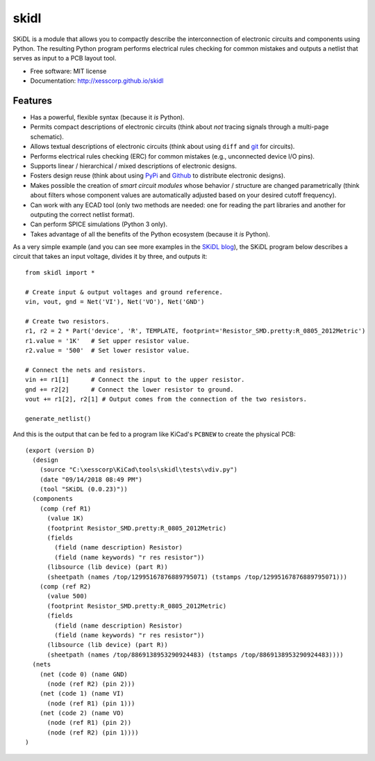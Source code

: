 ===============================
skidl
===============================

.. .. image:: https://img.shields.io/travis/xesscorp/skidl.svg
        :target: https://travis-ci.org/xesscorp/skidl

.. image:: https://img.shields.io/pypi/v/skidl.svg
        :target: https://pypi.python.org/pypi/skidl


SKiDL is a module that allows you to compactly describe the interconnection of 
electronic circuits and components using Python.
The resulting Python program performs electrical rules checking
for common mistakes and outputs a netlist that serves as input to
a PCB layout tool.

* Free software: MIT license
* Documentation: http://xesscorp.github.io/skidl

Features
--------

* Has a powerful, flexible syntax (because it *is* Python).
* Permits compact descriptions of electronic circuits (think about *not* tracing
  signals through a multi-page schematic).
* Allows textual descriptions of electronic circuits (think about using 
  ``diff`` and `git <https://en.wikipedia.org/wiki/Git_(software)>`_ for circuits).
* Performs electrical rules checking (ERC) for common mistakes (e.g., unconnected device I/O pins).
* Supports linear / hierarchical / mixed descriptions of electronic designs.
* Fosters design reuse (think about using `PyPi <https://pypi.org/>`_ and `Github <https://github.com/>`_
  to distribute electronic designs).
* Makes possible the creation of *smart circuit modules* whose behavior / structure are changed parametrically
  (think about filters whose component values are automatically adjusted based on your
  desired cutoff frequency).
* Can work with any ECAD tool (only two methods are needed: one for reading the part libraries and another
  for outputing the correct netlist format).
* Can perform SPICE simulations (Python 3 only).
* Takes advantage of all the benefits of the Python ecosystem (because it *is* Python).

As a very simple example (and you can see more examples in the 
`SKiDL blog <https://xesscorp.github.io/skidl/docs/_site/blog/>`_),
the SKiDL program below describes a circuit that
takes an input voltage, divides it by three, and outputs it::

    from skidl import *

    # Create input & output voltages and ground reference.
    vin, vout, gnd = Net('VI'), Net('VO'), Net('GND')

    # Create two resistors.
    r1, r2 = 2 * Part('device', 'R', TEMPLATE, footprint='Resistor_SMD.pretty:R_0805_2012Metric')
    r1.value = '1K'   # Set upper resistor value.
    r2.value = '500'  # Set lower resistor value.

    # Connect the nets and resistors.
    vin += r1[1]      # Connect the input to the upper resistor.
    gnd += r2[2]      # Connect the lower resistor to ground.
    vout += r1[2], r2[1] # Output comes from the connection of the two resistors.

    generate_netlist()

And this is the output that can be fed to a program like KiCad's ``PCBNEW`` to
create the physical PCB::

    (export (version D)                                                                                    
      (design                                                                                              
        (source "C:\xesscorp\KiCad\tools\skidl\tests\vdiv.py")                                             
        (date "09/14/2018 08:49 PM")                                                                       
        (tool "SKiDL (0.0.23)"))                                                                           
      (components                                                                                          
        (comp (ref R1)                                                                                     
          (value 1K)                                                                                       
          (footprint Resistor_SMD.pretty:R_0805_2012Metric)                                                                 
          (fields                                                                                          
            (field (name description) Resistor)                                                            
            (field (name keywords) "r res resistor"))                                                      
          (libsource (lib device) (part R))                                                                
          (sheetpath (names /top/12995167876889795071) (tstamps /top/12995167876889795071)))               
        (comp (ref R2)                                                                                     
          (value 500)                                                                                      
          (footprint Resistor_SMD.pretty:R_0805_2012Metric)                                                                 
          (fields                                                                                          
            (field (name description) Resistor)                                                            
            (field (name keywords) "r res resistor"))                                                      
          (libsource (lib device) (part R))                                                                
          (sheetpath (names /top/8869138953290924483) (tstamps /top/8869138953290924483))))                
      (nets                                                                                                
        (net (code 0) (name GND)                                                                           
          (node (ref R2) (pin 2)))                                                                         
        (net (code 1) (name VI)                                                                            
          (node (ref R1) (pin 1)))                                                                         
        (net (code 2) (name VO)                                                                            
          (node (ref R1) (pin 2))                                                                          
          (node (ref R2) (pin 1))))                                                                        
    )                                                                                                      
